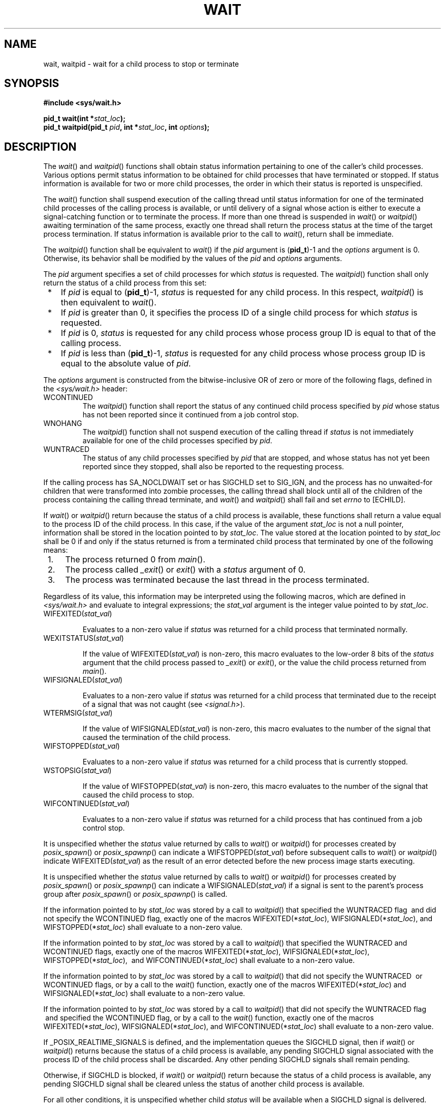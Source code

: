 .\" Copyright (c) 2001-2003 The Open Group, All Rights Reserved 
.TH "WAIT" 3 2003 "IEEE/The Open Group" "POSIX Programmer's Manual"
.\" wait 
.SH NAME
wait, waitpid \- wait for a child process to stop or terminate
.SH SYNOPSIS
.LP
\fB#include <sys/wait.h>
.br
.sp
pid_t wait(int *\fP\fIstat_loc\fP\fB);
.br
pid_t waitpid(pid_t\fP \fIpid\fP\fB, int *\fP\fIstat_loc\fP\fB, int\fP
\fIoptions\fP\fB);
.br
\fP
.SH DESCRIPTION
.LP
The \fIwait\fP() and \fIwaitpid\fP() functions shall obtain status
information pertaining to one of the caller's child
processes. Various options permit status information to be obtained
for child processes that have terminated or stopped. If status
information is available for two or more child processes, the order
in which their status is reported is unspecified.
.LP
The \fIwait\fP() function shall suspend execution of the calling thread
until status information for one of the terminated
child processes of the calling process is available, or until delivery
of a signal whose action is either to execute a
signal-catching function or to terminate the process. If more than
one thread is suspended in \fIwait\fP() or \fIwaitpid\fP()
awaiting termination of the same process, exactly one thread shall
return the process status at the time of the target process
termination. If status information is available prior to the call
to \fIwait\fP(), return shall be immediate.
.LP
The \fIwaitpid\fP() function shall be equivalent to \fIwait\fP() if
the \fIpid\fP argument is (\fBpid_t\fP)-1 and the
\fIoptions\fP argument is 0. Otherwise, its behavior shall be modified
by the values of the \fIpid\fP and \fIoptions\fP
arguments.
.LP
The \fIpid\fP argument specifies a set of child processes for which
\fIstatus\fP is requested. The \fIwaitpid\fP() function
shall only return the status of a child process from this set:
.IP " *" 3
If \fIpid\fP is equal to (\fBpid_t\fP)-1, \fIstatus\fP is requested
for any child process. In this respect, \fIwaitpid\fP()
is then equivalent to \fIwait\fP().
.LP
.IP " *" 3
If \fIpid\fP is greater than 0, it specifies the process ID of a single
child process for which \fIstatus\fP is requested.
.LP
.IP " *" 3
If \fIpid\fP is 0, \fIstatus\fP is requested for any child process
whose process group ID is equal to that of the calling
process.
.LP
.IP " *" 3
If \fIpid\fP is less than (\fBpid_t\fP)-1, \fIstatus\fP is requested
for any child process whose process group ID is equal to
the absolute value of \fIpid\fP.
.LP
.LP
The \fIoptions\fP argument is constructed from the bitwise-inclusive
OR of zero or more of the following flags, defined in the
\fI<sys/wait.h>\fP header:
.TP 7
WCONTINUED
The \fIwaitpid\fP() function shall report the status of any continued
child process specified by \fIpid\fP whose status has not
been reported since it continued from a job control stop. 
.TP 7
WNOHANG
The \fIwaitpid\fP() function shall not suspend execution of the calling
thread if \fIstatus\fP is not immediately available
for one of the child processes specified by \fIpid\fP.
.TP 7
WUNTRACED
The status of any child processes specified by \fIpid\fP that are
stopped, and whose status has not yet been reported since
they stopped, shall also be reported to the requesting process.
.sp
.LP
If the calling process has SA_NOCLDWAIT set or has SIGCHLD set to
SIG_IGN, and the process has no unwaited-for children that were
transformed into zombie processes, the calling thread shall block
until all of the children of the process containing the calling
thread terminate, and \fIwait\fP() and \fIwaitpid\fP() shall fail
and set \fIerrno\fP to [ECHILD]. 
.LP
If \fIwait\fP() or \fIwaitpid\fP() return because the status of a
child process is available, these functions shall return a
value equal to the process ID of the child process. In this case,
if the value of the argument \fIstat_loc\fP is not a null
pointer, information shall be stored in the location pointed to by
\fIstat_loc\fP. The value stored at the location pointed to by
\fIstat_loc\fP shall be 0 if and only if the status returned is from
a terminated child process that terminated by one of the
following means:
.IP " 1." 4
The process returned 0 from \fImain\fP().
.LP
.IP " 2." 4
The process called \fI_exit\fP() or \fIexit\fP()
with a \fIstatus\fP argument of 0.
.LP
.IP " 3." 4
The process was terminated because the last thread in the process
terminated.
.LP
.LP
Regardless of its value, this information may be interpreted using
the following macros, which are defined in \fI<sys/wait.h>\fP and
evaluate to integral expressions; the \fIstat_val\fP argument is
the integer value pointed to by \fIstat_loc\fP.
.TP 7
WIFEXITED(\fIstat_val\fP)
.sp
Evaluates to a non-zero value if \fIstatus\fP was returned for a child
process that terminated normally.
.TP 7
WEXITSTATUS(\fIstat_val\fP)
.sp
If the value of WIFEXITED(\fIstat_val\fP) is non-zero, this macro
evaluates to the low-order 8 bits of the \fIstatus\fP argument
that the child process passed to \fI_exit\fP() or \fIexit\fP(), or
the value the child process returned from \fImain\fP().
.TP 7
WIFSIGNALED(\fIstat_val\fP)
.sp
Evaluates to a non-zero value if \fIstatus\fP was returned for a child
process that terminated due to the receipt of a signal that
was not caught (see \fI<signal.h>\fP).
.TP 7
WTERMSIG(\fIstat_val\fP)
.sp
If the value of WIFSIGNALED(\fIstat_val\fP) is non-zero, this macro
evaluates to the number of the signal that caused the
termination of the child process.
.TP 7
WIFSTOPPED(\fIstat_val\fP)
.sp
Evaluates to a non-zero value if \fIstatus\fP was returned for a child
process that is currently stopped.
.TP 7
WSTOPSIG(\fIstat_val\fP)
.sp
If the value of WIFSTOPPED(\fIstat_val\fP) is non-zero, this macro
evaluates to the number of the signal that caused the child
process to stop.
.TP 7
WIFCONTINUED(\fIstat_val\fP)
.sp
Evaluates to a non-zero value if \fIstatus\fP was returned for a child
process that has continued from a job control stop. 
.sp
.LP
It is unspecified whether the \fIstatus\fP value returned by calls
to \fIwait\fP() or \fIwaitpid\fP() for processes created by
\fIposix_spawn\fP() or \fIposix_spawnp\fP() can indicate a WIFSTOPPED(\fIstat_val\fP)
before subsequent calls to
\fIwait\fP() or \fIwaitpid\fP() indicate WIFEXITED(\fIstat_val\fP)
as the result of an error detected before the new process
image starts executing.
.LP
It is unspecified whether the \fIstatus\fP value returned by calls
to \fIwait\fP() or \fIwaitpid\fP() for processes created
by \fIposix_spawn\fP() or \fIposix_spawnp\fP() can indicate a WIFSIGNALED(\fIstat_val\fP)
if a signal is sent to the
parent's process group after \fIposix_spawn\fP() or \fIposix_spawnp\fP()
is called. 
.LP
If the information pointed to by \fIstat_loc\fP was stored by a call
to \fIwaitpid\fP() that specified the WUNTRACED flag
\ and did not specify the WCONTINUED flag,  exactly one of the
macros WIFEXITED(*\fIstat_loc\fP), WIFSIGNALED(*\fIstat_loc\fP), and
WIFSTOPPED(*\fIstat_loc\fP) shall evaluate to a non-zero
value.
.LP
If the information pointed to by \fIstat_loc\fP was stored by a call
to \fIwaitpid\fP() that specified the WUNTRACED  and
WCONTINUED  flags, exactly one of the macros
WIFEXITED(*\fIstat_loc\fP), WIFSIGNALED(*\fIstat_loc\fP), WIFSTOPPED(*\fIstat_loc\fP),
\ and
WIFCONTINUED(*\fIstat_loc\fP)  shall evaluate to a non-zero
value.
.LP
If the information pointed to by \fIstat_loc\fP was stored by a call
to \fIwaitpid\fP() that did not specify the WUNTRACED
\ or WCONTINUED  flags, or by a call to the \fIwait\fP()
function, exactly one of the macros WIFEXITED(*\fIstat_loc\fP) and
WIFSIGNALED(*\fIstat_loc\fP) shall evaluate to a non-zero
value.
.LP
If the information pointed to by \fIstat_loc\fP was stored by a call
to \fIwaitpid\fP() that did not specify the WUNTRACED
flag  
\ and specified the WCONTINUED flag,  or by a call to the
\fIwait\fP() function, exactly one of the macros WIFEXITED(*\fIstat_loc\fP),
WIFSIGNALED(*\fIstat_loc\fP),  and
WIFCONTINUED(*\fIstat_loc\fP)  shall evaluate to a non-zero
value.
.LP
If _POSIX_REALTIME_SIGNALS is defined, and the implementation queues
the SIGCHLD signal, then if \fIwait\fP() or
\fIwaitpid\fP() returns because the status of a child process is available,
any pending SIGCHLD signal associated with the process
ID of the child process shall be discarded. Any other pending SIGCHLD
signals shall remain pending.
.LP
Otherwise, if SIGCHLD is blocked, if \fIwait\fP() or \fIwaitpid\fP()
return because the status of a child process is
available, any pending SIGCHLD signal shall be cleared unless the
status of another child process is available.
.LP
For all other conditions, it is unspecified whether child \fIstatus\fP
will be available when a SIGCHLD signal is
delivered.
.LP
There may be additional implementation-defined circumstances under
which \fIwait\fP() or \fIwaitpid\fP() report \fIstatus\fP.
This shall not occur unless the calling process or one of its child
processes explicitly makes use of a non-standard extension. In
these cases the interpretation of the reported \fIstatus\fP is implementation-defined.
.LP
If a parent process terminates without waiting for all of its child
processes to terminate, the remaining child processes shall be
assigned a new parent process ID corresponding to an implementation-defined
system process. 
.SH RETURN VALUE
.LP
If \fIwait\fP() or \fIwaitpid\fP() returns because the status of a
child process is available, these functions shall return a
value equal to the process ID of the child process for which \fIstatus\fP
is reported. If \fIwait\fP() or \fIwaitpid\fP()
returns due to the delivery of a signal to the calling process, -1
shall be returned and \fIerrno\fP set to [EINTR]. If
\fIwaitpid\fP() was invoked with WNOHANG set in \fIoptions\fP, it
has at least one child process specified by \fIpid\fP for
which \fIstatus\fP is not available, and \fIstatus\fP is not available
for any process specified by \fIpid\fP, 0 is returned.
Otherwise, (\fBpid_t\fP)-1 shall be returned, and \fIerrno\fP set
to indicate the error.
.SH ERRORS
.LP
The \fIwait\fP() function shall fail if:
.TP 7
.B ECHILD
The calling process has no existing unwaited-for child processes.
.TP 7
.B EINTR
The function was interrupted by a signal. The value of the location
pointed to by \fIstat_loc\fP is undefined.
.sp
.LP
The \fIwaitpid\fP() function shall fail if:
.TP 7
.B ECHILD
The process specified by \fIpid\fP does not exist or is not a child
of the calling process, or the process group specified by
\fIpid\fP does not exist or does not have any member process that
is a child of the calling process.
.TP 7
.B EINTR
The function was interrupted by a signal. The value of the location
pointed to by \fIstat_loc\fP is undefined.
.TP 7
.B EINVAL
The \fIoptions\fP argument is not valid.
.sp
.LP
\fIThe following sections are informative.\fP
.SH EXAMPLES
.LP
None.
.SH APPLICATION USAGE
.LP
None.
.SH RATIONALE
.LP
A call to the \fIwait\fP() or \fIwaitpid\fP() function only returns
\fIstatus\fP on an immediate child process of the calling
process; that is, a child that was produced by a single \fIfork\fP()
call (perhaps followed
by an \fIexec\fP or other function calls) from the parent. If a child
produces grandchildren
by further use of \fIfork\fP(), none of those grandchildren nor any
of their descendants
affect the behavior of a \fIwait\fP() from the original parent process.
Nothing in this volume of IEEE\ Std\ 1003.1-2001
prevents an implementation from providing extensions that permit a
process to get \fIstatus\fP from a grandchild or any other
process, but a process that does not use such extensions must be guaranteed
to see \fIstatus\fP from only its direct children.
.LP
The \fIwaitpid\fP() function is provided for three reasons:
.IP " 1." 4
To support job control
.LP
.IP " 2." 4
To permit a non-blocking version of the \fIwait\fP() function
.LP
.IP " 3." 4
To permit a library routine, such as \fIsystem\fP() or \fIpclose\fP(),
to wait for its children without interfering with other terminated
children for
which the process has not waited
.LP
.LP
The first two of these facilities are based on the \fIwait3\fP() function
provided by 4.3 BSD. The function uses the
\fIoptions\fP argument, which is equivalent to an argument to \fIwait3\fP().
The WUNTRACED flag is used only in conjunction with
job control on systems supporting job control. Its name comes from
4.3 BSD and refers to the fact that there are two types of
stopped processes in that implementation: processes being traced via
the \fIptrace\fP() debugging facility and (untraced)
processes stopped by job control signals. Since \fIptrace\fP() is
not part of this volume of IEEE\ Std\ 1003.1-2001, only
the second type is relevant. The name WUNTRACED was retained because
its usage is the same, even though the name is not intuitively
meaningful in this context.
.LP
The third reason for the \fIwaitpid\fP() function is to permit independent
sections of a process to spawn and wait for children
without interfering with each other. For example, the following problem
occurs in developing a portable shell, or command
interpreter:
.sp
.RS
.nf

\fBstream = popen("/bin/true");
(void) system("sleep 100");
(void) pclose(stream);
\fP
.fi
.RE
.LP
On all historical implementations, the final \fIpclose\fP() fails
to reap the
\fIwait\fP() \fIstatus\fP of the \fIpopen\fP().
.LP
The status values are retrieved by macros, rather than given as specific
bit encodings as they are in most historical
implementations (and thus expected by existing programs). This was
necessary to eliminate a limitation on the number of signals an
implementation can support that was inherent in the traditional encodings.
This volume of IEEE\ Std\ 1003.1-2001 does
require that a \fIstatus\fP value of zero corresponds to a process
calling \fI_exit\fP(0), as this is the most common encoding
expected by existing programs. Some of the macro names were adopted
from 4.3 BSD.
.LP
These macros syntactically operate on an arbitrary integer value.
The behavior is undefined unless that value is one stored by a
successful call to \fIwait\fP() or \fIwaitpid\fP() in the location
pointed to by the \fIstat_loc\fP argument. An early proposal
attempted to make this clearer by specifying each argument as *\fIstat_loc\fP
rather than \fIstat_val\fP. However, that did not
follow the conventions of other specifications in this volume of IEEE\ Std\ 1003.1-2001
or traditional usage. It also could
have implied that the argument to the macro must literally be *\fIstat_loc\fP;
in fact, that value can be stored or passed as an
argument to other functions before being interpreted by these macros.
.LP
The extension that affects \fIwait\fP() and \fIwaitpid\fP() and is
common in historical implementations is the \fIptrace\fP()
function. It is called by a child process and causes that child to
stop and return a \fIstatus\fP that appears identical to the
\fIstatus\fP indicated by WIFSTOPPED. The \fIstatus\fP of \fIptrace\fP()
children is traditionally returned regardless of the
WUNTRACED flag (or by the \fIwait\fP() function). Most applications
do not need to concern themselves with such extensions because
they have control over what extensions they or their children use.
However, applications, such as command interpreters, that invoke
arbitrary processes may see this behavior when those arbitrary processes
misuse such extensions.
.LP
Implementations that support \fBcore\fP file creation or other implementation-defined
actions on termination of some processes
traditionally provide a bit in the \fIstatus\fP returned by \fIwait\fP()
to indicate that such actions have occurred.
.LP
Allowing the \fIwait\fP() family of functions to discard a pending
SIGCHLD signal that is associated with a successfully
waited-for child process puts them into the \fIsigwait\fP() and \fIsigwaitinfo\fP()
category with respect to SIGCHLD.
.LP
This definition allows implementations to treat a pending SIGCHLD
signal as accepted by the process in \fIwait\fP(), with the
same meaning of "accepted" as when that word is applied to the \fIsigwait\fP()
family of
functions.
.LP
Allowing the \fIwait\fP() family of functions to behave this way permits
an implementation to be able to deal precisely with
SIGCHLD signals.
.LP
In particular, an implementation that does accept (discard) the SIGCHLD
signal can make the following guarantees regardless of
the queuing depth of signals in general (the list of waitable children
can hold the SIGCHLD queue):
.IP " 1." 4
If a SIGCHLD signal handler is established via \fIsigaction\fP() without
the
SA_RESETHAND flag, SIGCHLD signals can be accurately counted; that
is, exactly one SIGCHLD signal will be delivered to or accepted
by the process for every child process that terminates.
.LP
.IP " 2." 4
A single \fIwait\fP() issued from a SIGCHLD signal handler can be
guaranteed to return immediately with status information for
a child process.
.LP
.IP " 3." 4
When SA_SIGINFO is requested, the SIGCHLD signal handler can be guaranteed
to receive a non-NULL pointer to a \fBsiginfo_t\fP
structure that describes a child process for which a wait via \fIwaitpid\fP()
or \fIwaitid\fP() will not block or fail.
.LP
.IP " 4." 4
The \fIsystem\fP() function will not cause a process' SIGCHLD handler
to be called as a
result of the \fIfork\fP()/ \fIexec\fP executed within
\fIsystem\fP() because \fIsystem\fP() will accept
the SIGCHLD signal when it performs a \fIwaitpid\fP() for its child
process. This is a desirable behavior of \fIsystem\fP() so that it
can be used in a library without causing side effects to the application
linked with the library.
.LP
.LP
An implementation that does not permit the \fIwait\fP() family of
functions to accept (discard) a pending SIGCHLD signal
associated with a successfully waited-for child, cannot make the guarantees
described above for the following reasons:
.TP 7
Guarantee #1
.sp
Although it might be assumed that reliable queuing of all SIGCHLD
signals generated by the system can make this guarantee, the
counter-example is the case of a process that blocks SIGCHLD and performs
an indefinite loop of \fIfork\fP()/ \fIwait\fP() operations. If the
implementation supports queued signals, then
eventually the system will run out of memory for the queue. The guarantee
cannot be made because there must be some limit to the
depth of queuing.
.TP 7
Guarantees #2 and #3
.sp
These cannot be guaranteed unless the \fIwait\fP() family of functions
accepts the SIGCHLD signal. Otherwise, a \fIfork\fP()/ \fIwait\fP()
executed while SIGCHLD is blocked (as in the \fIsystem\fP() function)
will result in an invocation of the handler when SIGCHLD is unblocked,
after the process has disappeared.
.TP 7
Guarantee #4
.sp
Although possible to make this guarantee, \fIsystem\fP() would have
to set the SIGCHLD
handler to SIG_DFL so that the SIGCHLD signal generated by its \fIfork\fP()
would be
discarded (the SIGCHLD default action is to be ignored), then restore
it to its previous setting. This would have the undesirable
side effect of discarding all SIGCHLD signals pending to the process.
.sp
.SH FUTURE DIRECTIONS
.LP
None.
.SH SEE ALSO
.LP
\fIexec\fP(), \fIexit\fP(), \fIfork\fP(), \fIwaitid\fP(), the
Base Definitions volume of
IEEE\ Std\ 1003.1-2001, \fI<signal.h>\fP, \fI<sys/wait.h>\fP
.SH COPYRIGHT
Portions of this text are reprinted and reproduced in electronic form
from IEEE Std 1003.1, 2003 Edition, Standard for Information Technology
-- Portable Operating System Interface (POSIX), The Open Group Base
Specifications Issue 6, Copyright (C) 2001-2003 by the Institute of
Electrical and Electronics Engineers, Inc and The Open Group. In the
event of any discrepancy between this version and the original IEEE and
The Open Group Standard, the original IEEE and The Open Group Standard
is the referee document. The original Standard can be obtained online at
http://www.opengroup.org/unix/online.html .
